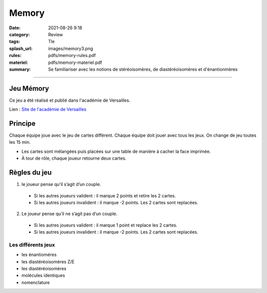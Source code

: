 ######
Memory
######

:date: 2021-08-26 9:18
:category: Review
:tags: Tle
:splash_url: images/memory3.png
:rules: pdfs/memory-rules.pdf
:materiel: pdfs/memory-materiel.pdf
:summary: Se familiariser avec les notions de stéréoisomères, de diastéréoisomères et d'énantionmères


---------

Jeu Mémory
==========

Ce jeu a été réalisé et publié dans l'académie de Versailles.

Lien : `Site de l'académie de Versailles <https://phychim.ac-versailles.fr/spip.php?article766>`_ 

Principe
========

Chaque équipe joue avec le jeu de cartes différent. Chaque équipe doit jouer avec tous les jeux. On change de jeu toutes les 15 min.

* Les cartes sont mélangées puis placées sur une table de manière à cacher la face imprimée.
* À tour de rôle, chaque joueur retourne deux cartes.

Règles du jeu
=============

1. le joueur pense qu’il s’agit d’un couple.

  * Si les autres joueurs valident : il marque 2 points et retire les 2 cartes.
  * Si les autres joueurs invalident : il marque -2 points. Les 2 cartes sont replacées.

2. Le joueur pense qu’il ne s’agit pas d’un couple.

  * Si les autres joueurs valident : il marque 1 point et replace les 2 cartes.
  * Si les autres joueurs invalident : il marque -2 points. Les 2 cartes sont replacées.


Les différents jeux
-------------------
 
* les énantioméres
* les diastéréoisomères Z/E
* les diastéréoisomères
* molécules identiques
* nomenclature

